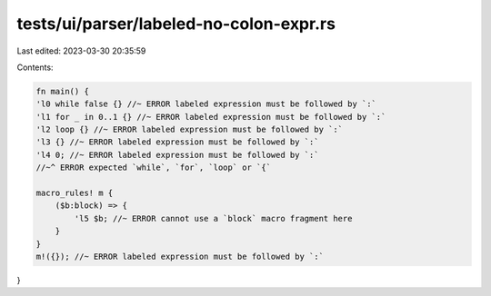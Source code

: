 tests/ui/parser/labeled-no-colon-expr.rs
========================================

Last edited: 2023-03-30 20:35:59

Contents:

.. code-block:: rs

    fn main() {
    'l0 while false {} //~ ERROR labeled expression must be followed by `:`
    'l1 for _ in 0..1 {} //~ ERROR labeled expression must be followed by `:`
    'l2 loop {} //~ ERROR labeled expression must be followed by `:`
    'l3 {} //~ ERROR labeled expression must be followed by `:`
    'l4 0; //~ ERROR labeled expression must be followed by `:`
    //~^ ERROR expected `while`, `for`, `loop` or `{`

    macro_rules! m {
        ($b:block) => {
            'l5 $b; //~ ERROR cannot use a `block` macro fragment here
        }
    }
    m!({}); //~ ERROR labeled expression must be followed by `:`
}


